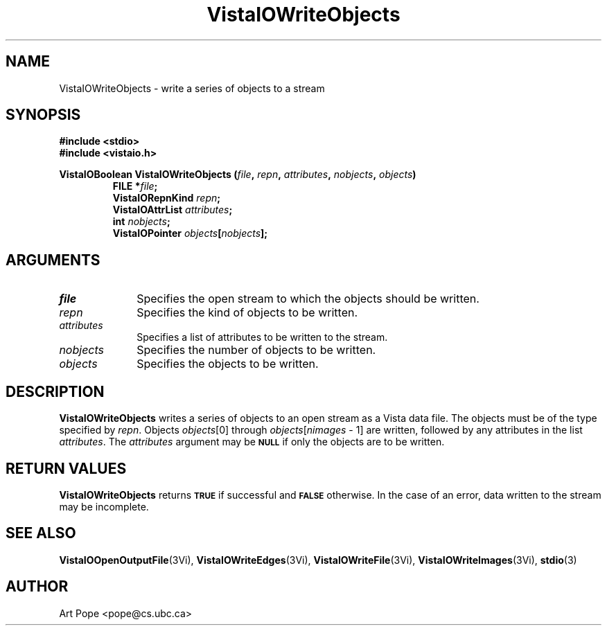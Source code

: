 .ds VistaIOn 2.1
.TH VistaIOWriteObjects 3Vi "24 April 1993" "Vista VistaIOersion \*(VistaIOn"
.SH NAME
VistaIOWriteObjects \- write a series of objects to a stream
.SH SYNOPSIS
.nf
.ft B
#include \fB<stdio>\fP
#include \fB<vistaio.h>\fP
.PP
.ft B
VistaIOBoolean VistaIOWriteObjects (\fIfile\fP, \fIrepn\fP, \fIattributes\fP, \
\fInobjects\fP, \fIobjects\fP)
.RS
FILE *\fIfile\fP;
VistaIORepnKind \fIrepn\fP;
VistaIOAttrList \fIattributes\fP;
int \fInobjects\fP;
VistaIOPointer \fIobjects\fP[\fInobjects\fP];
.RE
.fi
.SH ARGUMENTS
.IP \fIfile\fP 10n
Specifies the open stream to which the objects should be written.
.IP \fIrepn\fP
Specifies the kind of objects to be written.
.IP \fIattributes\fP
Specifies a list of attributes to be written to the stream.
.IP \fInobjects\fP
Specifies the number of objects to be written.
.IP \fIobjects\fP
Specifies the objects to be written.
.SH DESCRIPTION
\fBVistaIOWriteObjects\fP writes a series of objects to an open stream as a Vista 
data file. The objects must be of the type specified by \fIrepn\fP.
Objects \fIobjects\fP[0] through \fIobjects\fP[\fInimages\fP\ \-\ 1]
are written, followed by any attributes in the list \fIattributes\fP.
The \fIattributes\fP argument may be 
.SB NULL
if only the objects are to be written.
.SH "RETURN VALUES"
\fBVistaIOWriteObjects\fP returns
.SB TRUE
if successful and
.SB FALSE
otherwise. In the case of an error, data written to the stream may 
be incomplete.
.SH "SEE ALSO"
.na
.nh
.BR VistaIOOpenOutputFile (3Vi),
.BR VistaIOWriteEdges (3Vi),
.BR VistaIOWriteFile (3Vi),
.BR VistaIOWriteImages (3Vi),
.BR stdio (3)

.ad
.hy
.SH AUTHOR
Art Pope <pope@cs.ubc.ca>
